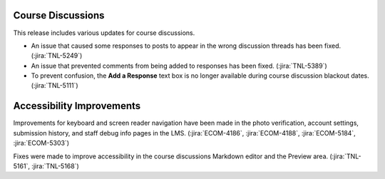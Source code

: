 
===============================================
Course Discussions
===============================================

This release includes various updates for course discussions.

* An issue that caused some responses to posts to appear in the wrong
  discussion threads has been fixed. (:jira:`TNL-5249`)

* An issue that prevented comments from being added to responses has been
  fixed. (:jira:`TNL-5389`)

* To prevent confusion, the **Add a Response** text box is no longer available
  during course discussion blackout dates. (:jira:`TNL-5111`)

===============================================
Accessibility Improvements
===============================================

Improvements for keyboard and screen reader navigation have been made in the
photo verification, account settings, submission history, and staff debug info
pages in the LMS. (:jira:`ECOM-4186`, :jira:`ECOM-4188`, :jira:`ECOM-5184`,
:jira:`ECOM-5303`)

Fixes were made to improve accessibility in the course discussions Markdown
editor and the Preview area. (:jira:`TNL-5161`, :jira:`TNL-5168`)

